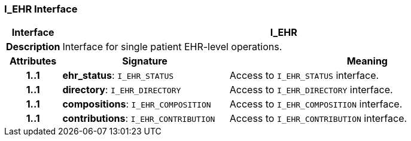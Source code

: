 === I_EHR Interface

[cols="^1,3,5"]
|===
h|*Interface*
2+^h|*I_EHR*

h|*Description*
2+a|Interface for single patient EHR-level operations.

h|*Attributes*
^h|*Signature*
^h|*Meaning*

h|*1..1*
|*ehr_status*: `I_EHR_STATUS`
a|Access to `I_EHR_STATUS` interface.

h|*1..1*
|*directory*: `I_EHR_DIRECTORY`
a|Access to `I_EHR_DIRECTORY` interface.

h|*1..1*
|*compositions*: `I_EHR_COMPOSITION`
a|Access to `I_EHR_COMPOSITION` interface.

h|*1..1*
|*contributions*: `I_EHR_CONTRIBUTION`
a|Access to `I_EHR_CONTRIBUTION` interface.
|===
